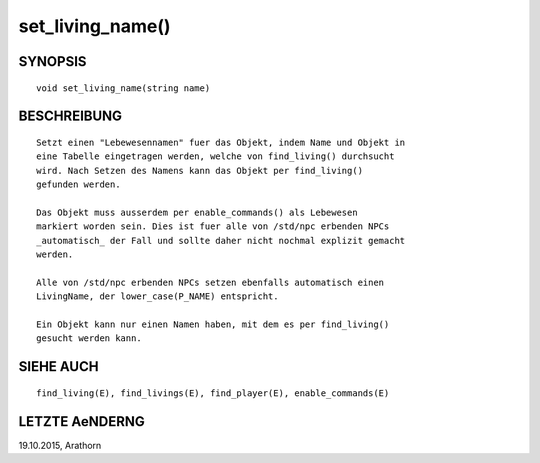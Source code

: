 set_living_name()
=================

SYNOPSIS
--------
::

        void set_living_name(string name)

BESCHREIBUNG
------------
::

        Setzt einen "Lebewesennamen" fuer das Objekt, indem Name und Objekt in
        eine Tabelle eingetragen werden, welche von find_living() durchsucht 
        wird. Nach Setzen des Namens kann das Objekt per find_living() 
        gefunden werden.

        Das Objekt muss ausserdem per enable_commands() als Lebewesen
        markiert worden sein. Dies ist fuer alle von /std/npc erbenden NPCs
        _automatisch_ der Fall und sollte daher nicht nochmal explizit gemacht
        werden.

        Alle von /std/npc erbenden NPCs setzen ebenfalls automatisch einen
        LivingName, der lower_case(P_NAME) entspricht.

        Ein Objekt kann nur einen Namen haben, mit dem es per find_living()
        gesucht werden kann.

SIEHE AUCH
----------
::

        find_living(E), find_livings(E), find_player(E), enable_commands(E)

LETZTE AeNDERNG
---------------
::

19.10.2015, Arathorn

